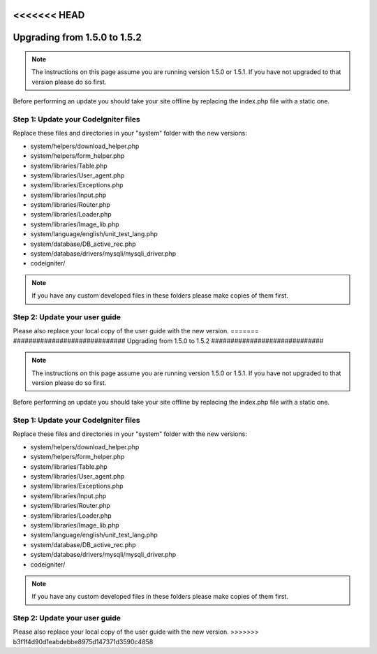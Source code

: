 <<<<<<< HEAD
#############################
Upgrading from 1.5.0 to 1.5.2
#############################

.. note:: The instructions on this page assume you are running version
	1.5.0 or 1.5.1. If you have not upgraded to that version please do so
	first.

Before performing an update you should take your site offline by
replacing the index.php file with a static one.

Step 1: Update your CodeIgniter files
=====================================

Replace these files and directories in your "system" folder with the new
versions:

-  system/helpers/download_helper.php
-  system/helpers/form_helper.php
-  system/libraries/Table.php
-  system/libraries/User_agent.php
-  system/libraries/Exceptions.php
-  system/libraries/Input.php
-  system/libraries/Router.php
-  system/libraries/Loader.php
-  system/libraries/Image_lib.php
-  system/language/english/unit_test_lang.php
-  system/database/DB_active_rec.php
-  system/database/drivers/mysqli/mysqli_driver.php
-  codeigniter/

.. note:: If you have any custom developed files in these folders please
	make copies of them first.

Step 2: Update your user guide
==============================

Please also replace your local copy of the user guide with the new
version.
=======
#############################
Upgrading from 1.5.0 to 1.5.2
#############################

.. note:: The instructions on this page assume you are running version
	1.5.0 or 1.5.1. If you have not upgraded to that version please do so
	first.

Before performing an update you should take your site offline by
replacing the index.php file with a static one.

Step 1: Update your CodeIgniter files
=====================================

Replace these files and directories in your "system" folder with the new
versions:

-  system/helpers/download_helper.php
-  system/helpers/form_helper.php
-  system/libraries/Table.php
-  system/libraries/User_agent.php
-  system/libraries/Exceptions.php
-  system/libraries/Input.php
-  system/libraries/Router.php
-  system/libraries/Loader.php
-  system/libraries/Image_lib.php
-  system/language/english/unit_test_lang.php
-  system/database/DB_active_rec.php
-  system/database/drivers/mysqli/mysqli_driver.php
-  codeigniter/

.. note:: If you have any custom developed files in these folders please
	make copies of them first.

Step 2: Update your user guide
==============================

Please also replace your local copy of the user guide with the new
version.
>>>>>>> b3f1f4d90d1eabdebbe8975d147371d3590c4858
